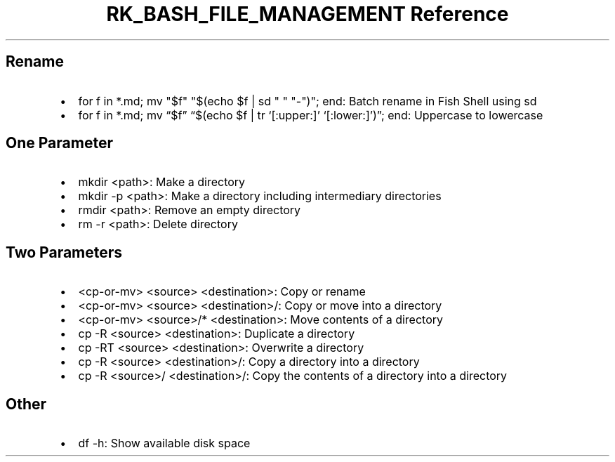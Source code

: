 .\" Automatically generated by Pandoc 3.6
.\"
.TH "RK_BASH_FILE_MANAGEMENT Reference" "" "" ""
.SH Rename
.IP \[bu] 2
\f[CR]for f in *.md; mv \[dq]$f\[dq] \[dq]$(echo $f | sd \[dq] \[dq] \[dq]\-\[dq])\[dq]; end\f[R]:
Batch rename in Fish Shell using \f[CR]sd\f[R]
.IP \[bu] 2
\f[CR]for f in *.md; mv \[lq]$f\[rq] \[lq]$(echo $f | tr \[oq][:upper:]\[cq] \[oq][:lower:]\[cq])\[rq]; end\f[R]:
Uppercase to lowercase
.SH One Parameter
.IP \[bu] 2
\f[CR]mkdir <path>\f[R]: Make a directory
.IP \[bu] 2
\f[CR]mkdir \-p <path>\f[R]: Make a directory including intermediary
directories
.IP \[bu] 2
\f[CR]rmdir <path>\f[R]: Remove an empty directory
.IP \[bu] 2
\f[CR]rm \-r <path>\f[R]: Delete directory
.SH Two Parameters
.IP \[bu] 2
\f[CR]<cp\-or\-mv> <source> <destination>\f[R]: Copy or rename
.IP \[bu] 2
\f[CR]<cp\-or\-mv> <source> <destination>/\f[R]: Copy or move into a
directory
.IP \[bu] 2
\f[CR]<cp\-or\-mv> <source>/* <destination>\f[R]: Move contents of a
directory
.IP \[bu] 2
\f[CR]cp \-R <source> <destination>\f[R]: Duplicate a directory
.IP \[bu] 2
\f[CR]cp \-RT <source> <destination>\f[R]: Overwrite a directory
.IP \[bu] 2
\f[CR]cp \-R <source> <destination>/\f[R]: Copy a directory into a
directory
.IP \[bu] 2
\f[CR]cp \-R <source>/ <destination>/\f[R]: Copy the contents of a
directory into a directory
.SH Other
.IP \[bu] 2
\f[CR]df \-h\f[R]: Show available disk space
